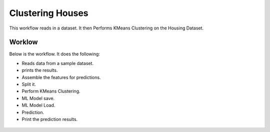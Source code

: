 Clustering Houses
=================

This workflow reads in a dataset. It then Performs KMeans Clustering on the Housing Dataset.

Worklow
-------

Below is the workflow. It does the following:

* Reads data from a sample dataset.
* prints the results.
* Assemble the features for predictions.
* Split it.
* Perform KMeans Clustering.
* ML Model save.
* ML Model Load.
* Prediction.
* Print the prediction results.

.. figure:: ../../_assets/tutorials/machine-learning/clustering-houses/1.PNG
   :alt: Drop Columns
   :align: center
   :width: 60%
